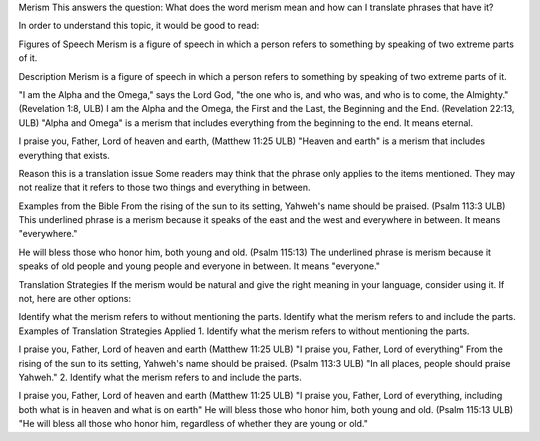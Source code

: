 Merism
This answers the question: What does the word merism mean and how can I translate phrases that have it?

In order to understand this topic, it would be good to read:

Figures of Speech
Merism is a figure of speech in which a person refers to something by speaking of two extreme parts of it.

Description
Merism is a figure of speech in which a person refers to something by speaking of two extreme parts of it.

"I am the Alpha and the Omega," says the Lord God, "the one who is, and who was, and who is to come, the Almighty." (Revelation 1:8, ULB)
I am the Alpha and the Omega, the First and the Last, the Beginning and the End. (Revelation 22:13, ULB)
"Alpha and Omega" is a merism that includes everything from the beginning to the end. It means eternal.

I praise you, Father, Lord of heaven and earth, (Matthew 11:25 ULB)
"Heaven and earth" is a merism that includes everything that exists.

Reason this is a translation issue
Some readers may think that the phrase only applies to the items mentioned. They may not realize that it refers to those two things and everything in between.

Examples from the Bible
From the rising of the sun to its setting, Yahweh's name should be praised. (Psalm 113:3 ULB)
This underlined phrase is a merism because it speaks of the east and the west and everywhere in between. It means "everywhere."

He will bless those who honor him, both young and old. (Psalm 115:13)
The underlined phrase is merism because it speaks of old people and young people and everyone in between. It means "everyone."

Translation Strategies
If the merism would be natural and give the right meaning in your language, consider using it. If not, here are other options:

Identify what the merism refers to without mentioning the parts.
Identify what the merism refers to and include the parts.
Examples of Translation Strategies Applied
1. Identify what the merism refers to without mentioning the parts.

I praise you, Father, Lord of heaven and earth (Matthew 11:25 ULB)
"I praise you, Father, Lord of everything"
From the rising of the sun to its setting, Yahweh's name should be praised. (Psalm 113:3 ULB)
"In all places, people should praise Yahweh."
2. Identify what the merism refers to and include the parts.

I praise you, Father, Lord of heaven and earth (Matthew 11:25 ULB)
"I praise you, Father, Lord of everything, including both what is in heaven and what is on earth"
He will bless those who honor him, both young and old. (Psalm 115:13 ULB)
"He will bless all those who honor him, regardless of whether they are young or old."
